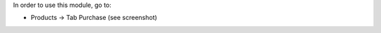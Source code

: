 In order to use this module, go to:

* Products -> Tab Purchase (see screenshot)

.. image:: ../static/description/purchase_last_price.png
   :alt: Purchase Last Price Info
   :width: 400 px
